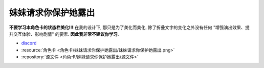 ************************************************************************************************************************
妹妹请求你保护她露出
************************************************************************************************************************

**不要学习本角色卡的状态栏美化!!!** 在我的设计下, 那只是为了美化而美化, 除了折叠文字的变化之外没有任何 "增强演出效果、提升交互体验、影响剧情" 的要素. **因此我非常不建议你学习.**

- `discord <https://discord.com/channels/1134557553011998840/1309438694557487145>`_
- :resource:`角色卡 <角色卡/妹妹请求你保护她露出/妹妹请求你保护她露出.png>`
- :repository:`源文件 <角色卡/妹妹请求你保护她露出/源文件>`
